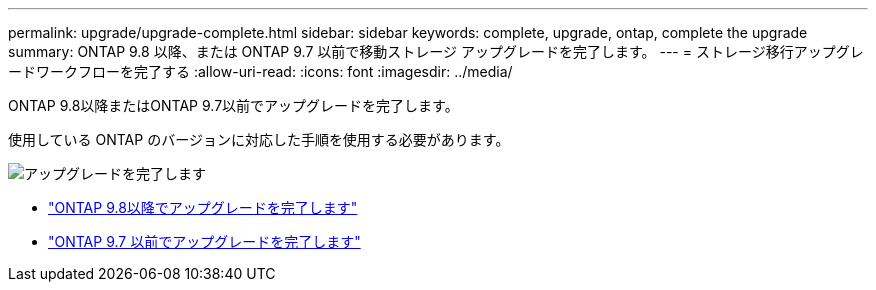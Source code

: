 ---
permalink: upgrade/upgrade-complete.html 
sidebar: sidebar 
keywords: complete, upgrade, ontap, complete the upgrade 
summary: ONTAP 9.8 以降、または ONTAP 9.7 以前で移動ストレージ アップグレードを完了します。 
---
= ストレージ移行アップグレードワークフローを完了する
:allow-uri-read: 
:icons: font
:imagesdir: ../media/


[role="lead"]
ONTAP 9.8以降またはONTAP 9.7以前でアップグレードを完了します。

使用している ONTAP のバージョンに対応した手順を使用する必要があります。

image:workflow_completing_upgrade_98_or_97x.png["アップグレードを完了します"]

* link:upgrade-map-network-ports-ontap-9-8.html["ONTAP 9.8以降でアップグレードを完了します"]
* link:upgrade-map-network-ports-ontap-9-7-or-earlier.html["ONTAP 9.7 以前でアップグレードを完了します"]

